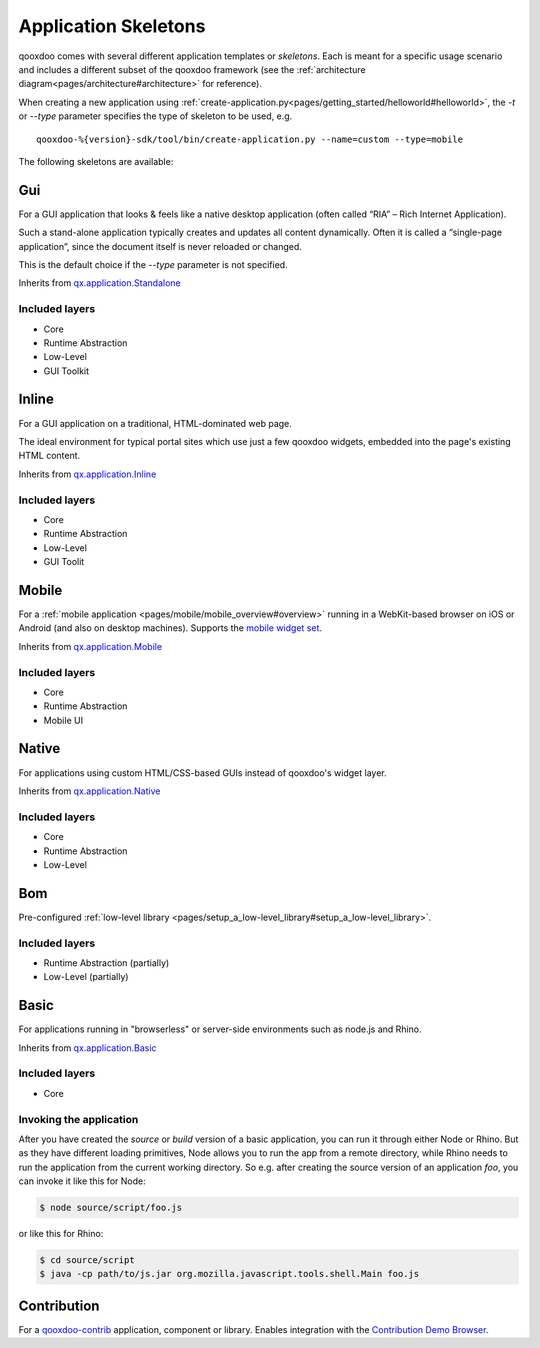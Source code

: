 .. _pages/development/skeletons#skeletons:

Application Skeletons
=====================

qooxdoo comes with several different application templates or *skeletons*. Each is meant for a specific usage scenario and includes a different subset of the qooxdoo framework (see the :ref:`architecture diagram<pages/architecture#architecture>` for reference).

When creating a new application using :ref:`create-application.py<pages/getting_started/helloworld#helloworld>`, the *-t* or *--type* parameter specifies the type of skeleton to be used, e.g.

::

  qooxdoo-%{version}-sdk/tool/bin/create-application.py --name=custom --type=mobile

The following skeletons are available:

Gui
---
For a GUI application that looks & feels like a native desktop application (often called “RIA” – Rich Internet Application).

Such a stand-alone application typically creates and updates all content dynamically. Often it is called a “single-page application”, since the document itself is never reloaded or changed.

This is the default choice if the *--type* parameter is not specified.

Inherits from `qx.application.Standalone <http://demo.qooxdoo.org/%{version}/apiviewer/#qx.application.Standalone>`_

Included layers
^^^^^^^^^^^^^^^

* Core
* Runtime Abstraction
* Low-Level
* GUI Toolkit

Inline
------
For a GUI application on a traditional, HTML-dominated web page.

The ideal environment for typical portal sites which use just a few qooxdoo widgets, embedded into the page's existing HTML content.

Inherits from `qx.application.Inline <http://demo.qooxdoo.org/%{version}/apiviewer/#qx.application.Inline>`_

Included layers
^^^^^^^^^^^^^^^

* Core
* Runtime Abstraction
* Low-Level
* GUI Toolit

Mobile
------
For a :ref:`mobile application <pages/mobile/mobile_overview#overview>` running in a WebKit-based browser on iOS or Android (and also on desktop machines). Supports the `mobile widget set <http://demo.qooxdoo.org/%{version}/apiviewer/#qx.ui.mobile>`_. 

Inherits from `qx.application.Mobile <http://demo.qooxdoo.org/%{version}/apiviewer/#qx.application.Mobile>`_

Included layers
^^^^^^^^^^^^^^^

* Core
* Runtime Abstraction
* Mobile UI

.. _pages/development/skeletons#Native:

Native
------
For applications using custom HTML/CSS-based GUIs instead of qooxdoo's widget layer.

Inherits from `qx.application.Native <http://demo.qooxdoo.org/%{version}/apiviewer/#qx.application.Native>`_

Included layers
^^^^^^^^^^^^^^^

* Core
* Runtime Abstraction
* Low-Level

Bom
---

Pre-configured :ref:`low-level library <pages/setup_a_low-level_library#setup_a_low-level_library>`.

Included layers
^^^^^^^^^^^^^^^

* Runtime Abstraction (partially)
* Low-Level (partially)

Basic
-----
For applications running in "browserless" or server-side environments such as node.js and Rhino. 

Inherits from `qx.application.Basic <http://demo.qooxdoo.org/%{version}/apiviewer/#qx.application.Basic>`_

Included layers
^^^^^^^^^^^^^^^

* Core

Invoking the application
^^^^^^^^^^^^^^^^^^^^^^^^

After you have created the *source* or *build* version of a basic application, you can run it through either Node or Rhino. But as they have different loading primitives, Node allows you to run the app from a remote directory, while Rhino needs to run the application from the current working directory. So e.g. after creating the source version of an application *foo*, you can invoke it like this for Node:

.. code-block:: bash

   $ node source/script/foo.js

or like this for Rhino:

.. code-block:: bash

   $ cd source/script
   $ java -cp path/to/js.jar org.mozilla.javascript.tools.shell.Main foo.js



Contribution
------------

For a `qooxdoo-contrib <http://qooxdoo.org/contrib/>`_ application, component or library. Enables integration with the `Contribution Demo Browser <http://demo.qooxdoo.org/contrib/demobrowser/>`_. 
